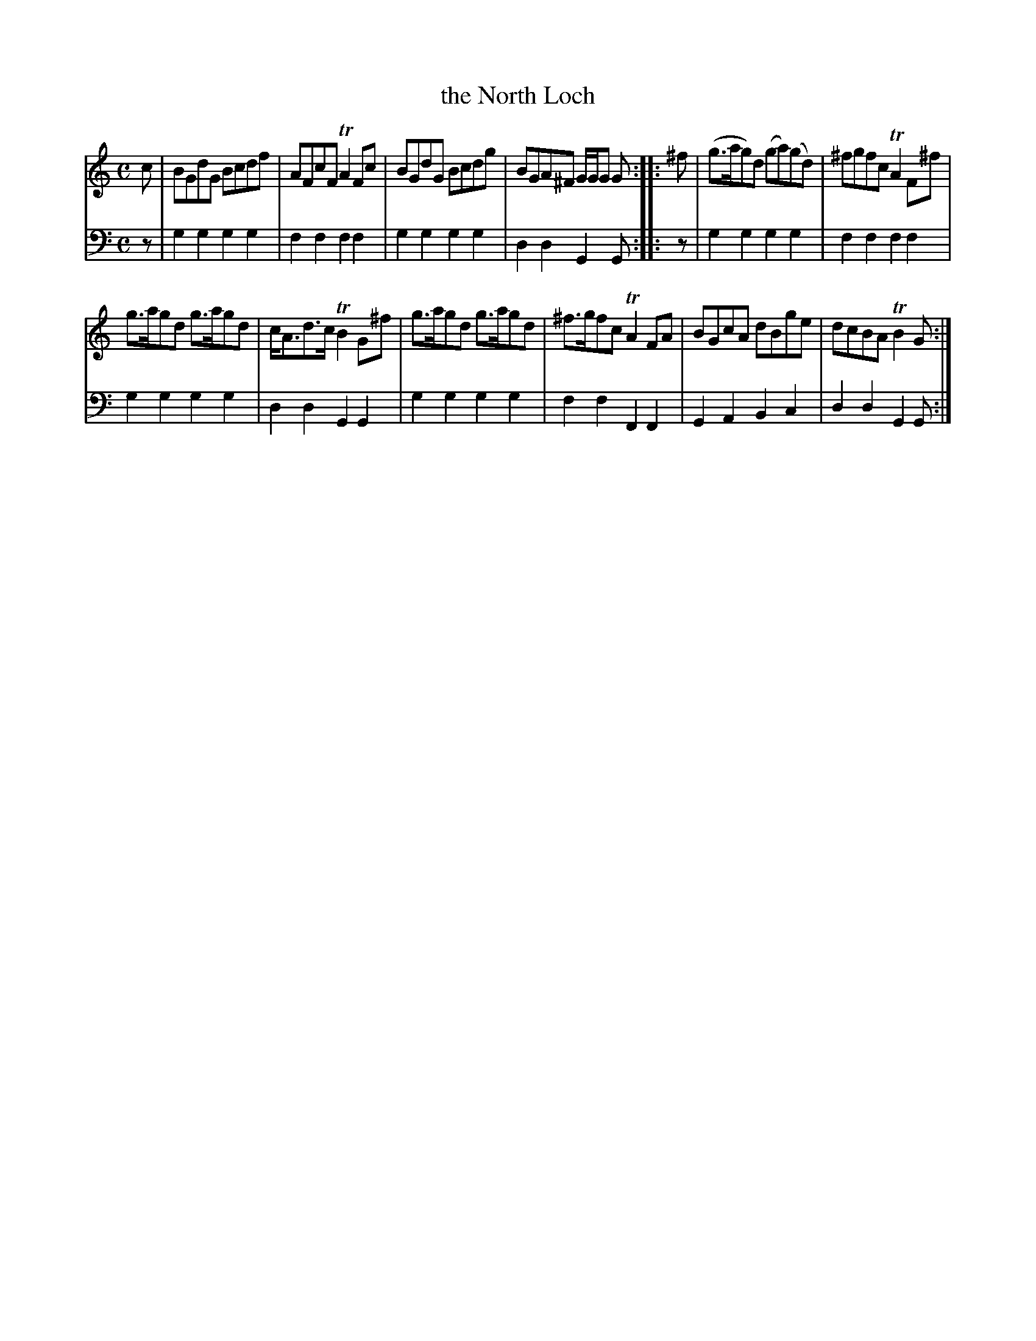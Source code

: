 X: 442
T: the North Loch
R: reel
B: Robert Bremner "A Collection of Scots Reels or Country Dances" 1757 p.44 #2
S: http://imslp.org/wiki/A_Collection_of_Scots_Reels_or_Country_Dances_(Bremner,_Robert)
Z: 2013 John Chambers <jc:trillian.mit.edu>
M: C
L: 1/8
K: Gmix
% - - - - - - - - - - - - - - - - - - - - - - - - -
V: 1
c |\
BGdG Bcdf | AFcF TA2Fc |\
BGdG Bcdg | BGA^F G/G/G G :|\
|: ^f |\
(g>ag)d (ga)(gd) | ^fgfc TA2F^f |
g>agd g>agd | c<Ad>c TB2G^f |\
g>agd g>agd | ^f>gfc TA2FA |\
BGcA dBge | dcBA TB2G :|
% - - - - - - - - - - - - - - - - - - - - - - - - -
V: 2 clef=bass middle=d
z |\
g2g2 g2g2 | f2f2 f2f2 |\
g2g2 g2g2 | d2d2 G2G :|\
|: z |\
g2g2 g2g2 |
f2f2 f2f2 |\
g2g2 g2g2 | d2d2 G2G2 |\
g2g2 g2g2 | f2f2 F2F2 |\
G2A2 B2c2 | d2d2 G2G :|
% - - - - - - - - - - - - - - - - - - - - - - - - -
